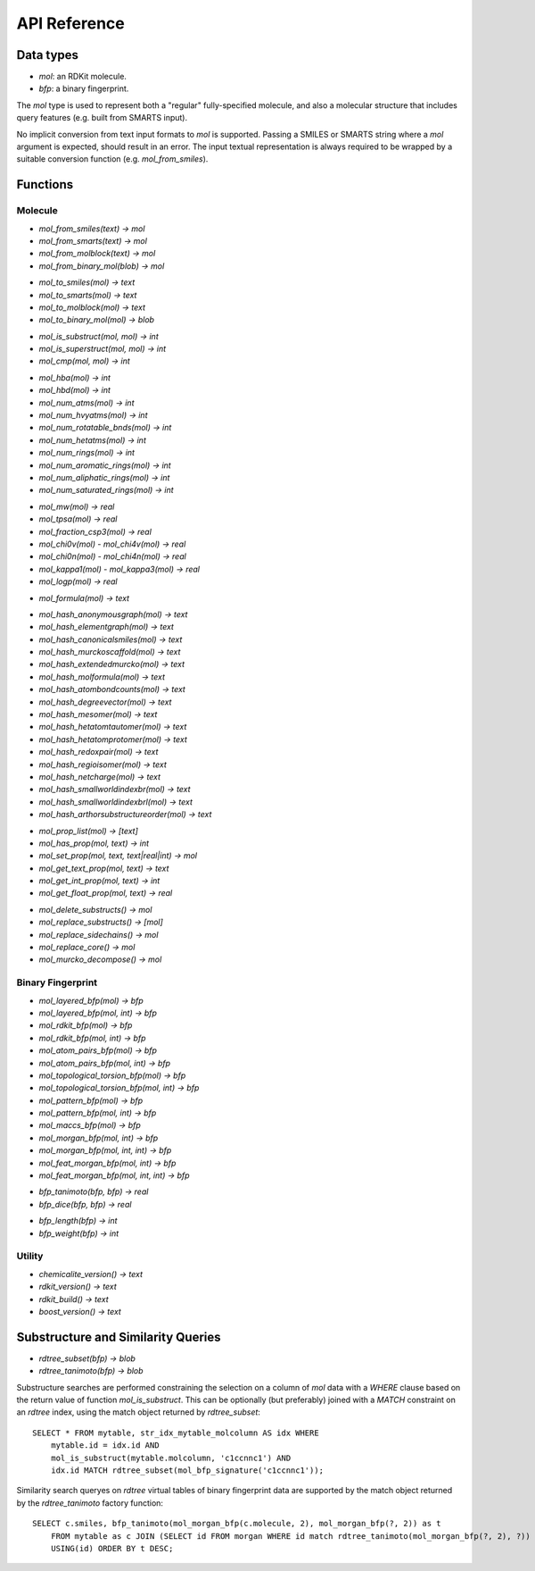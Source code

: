 API Reference
=============

Data types
----------

* `mol`: an RDKit molecule.
* `bfp`: a binary fingerprint.

The `mol` type is used to represent both a "regular" fully-specified molecule, and also a molecular structure that includes query features (e.g. built from SMARTS input).

No implicit conversion from text input formats to `mol` is supported. Passing a SMILES or SMARTS string where a `mol` argument is expected, should result in an error. The input textual representation is always required to be wrapped by a suitable conversion function (e.g. `mol_from_smiles`).

Functions
---------

Molecule
........

* `mol_from_smiles(text) -> mol`
* `mol_from_smarts(text) -> mol`
* `mol_from_molblock(text) -> mol`
* `mol_from_binary_mol(blob) -> mol`

..

* `mol_to_smiles(mol) -> text`
* `mol_to_smarts(mol) -> text`
* `mol_to_molblock(mol) -> text`
* `mol_to_binary_mol(mol) -> blob`

..

* `mol_is_substruct(mol, mol) -> int`
* `mol_is_superstruct(mol, mol) -> int`
* `mol_cmp(mol, mol) -> int`

..

* `mol_hba(mol) -> int`
* `mol_hbd(mol) -> int`
* `mol_num_atms(mol) -> int`
* `mol_num_hvyatms(mol) -> int`
* `mol_num_rotatable_bnds(mol) -> int`
* `mol_num_hetatms(mol) -> int`
* `mol_num_rings(mol) -> int`
* `mol_num_aromatic_rings(mol) -> int`
* `mol_num_aliphatic_rings(mol) -> int`
* `mol_num_saturated_rings(mol) -> int`

..

* `mol_mw(mol) -> real`
* `mol_tpsa(mol) -> real`
* `mol_fraction_csp3(mol) -> real`
* `mol_chi0v(mol)` - `mol_chi4v(mol) -> real`
* `mol_chi0n(mol)` - `mol_chi4n(mol) -> real`
* `mol_kappa1(mol)` - `mol_kappa3(mol) -> real`
* `mol_logp(mol) -> real`

..

* `mol_formula(mol) -> text`

..

* `mol_hash_anonymousgraph(mol) -> text`
* `mol_hash_elementgraph(mol) -> text`
* `mol_hash_canonicalsmiles(mol) -> text`
* `mol_hash_murckoscaffold(mol) -> text`
* `mol_hash_extendedmurcko(mol) -> text`
* `mol_hash_molformula(mol) -> text`
* `mol_hash_atombondcounts(mol) -> text`
* `mol_hash_degreevector(mol) -> text`
* `mol_hash_mesomer(mol) -> text`
* `mol_hash_hetatomtautomer(mol) -> text`
* `mol_hash_hetatomprotomer(mol) -> text`
* `mol_hash_redoxpair(mol) -> text`
* `mol_hash_regioisomer(mol) -> text`
* `mol_hash_netcharge(mol) -> text`
* `mol_hash_smallworldindexbr(mol) -> text`
* `mol_hash_smallworldindexbrl(mol) -> text`
* `mol_hash_arthorsubstructureorder(mol) -> text`

..

* `mol_prop_list(mol) -> [text]`
* `mol_has_prop(mol, text) -> int`
* `mol_set_prop(mol, text, text|real|int) -> mol`
* `mol_get_text_prop(mol, text) -> text`
* `mol_get_int_prop(mol, text) -> int`
* `mol_get_float_prop(mol, text) -> real`

..

* `mol_delete_substructs() -> mol`
* `mol_replace_substructs() -> [mol]`
* `mol_replace_sidechains() -> mol`
* `mol_replace_core() -> mol`
* `mol_murcko_decompose() -> mol`

Binary Fingerprint
..................

* `mol_layered_bfp(mol) -> bfp`
* `mol_layered_bfp(mol, int) -> bfp`
* `mol_rdkit_bfp(mol) -> bfp`
* `mol_rdkit_bfp(mol, int) -> bfp`
* `mol_atom_pairs_bfp(mol) -> bfp`
* `mol_atom_pairs_bfp(mol, int) -> bfp`
* `mol_topological_torsion_bfp(mol) -> bfp`
* `mol_topological_torsion_bfp(mol, int) -> bfp`
* `mol_pattern_bfp(mol) -> bfp`
* `mol_pattern_bfp(mol, int) -> bfp`
* `mol_maccs_bfp(mol) -> bfp`
* `mol_morgan_bfp(mol, int) -> bfp`
* `mol_morgan_bfp(mol, int, int) -> bfp`
* `mol_feat_morgan_bfp(mol, int) -> bfp`
* `mol_feat_morgan_bfp(mol, int, int) -> bfp`

..

* `bfp_tanimoto(bfp, bfp) -> real`
* `bfp_dice(bfp, bfp) -> real`

..

* `bfp_length(bfp) -> int`
* `bfp_weight(bfp) -> int`

Utility
.......

* `chemicalite_version() -> text`
* `rdkit_version() -> text`
* `rdkit_build() -> text`
* `boost_version() -> text`
  
Substructure and Similarity Queries
-----------------------------------

* `rdtree_subset(bfp) -> blob`
* `rdtree_tanimoto(bfp) -> blob`

Substructure searches are performed constraining the selection on a column of `mol` data with a `WHERE` clause based on the return value of function `mol_is_substruct`. This can be optionally (but preferably) joined with a `MATCH` constraint on an `rdtree` index, using the match object returned by `rdtree_subset`::

    SELECT * FROM mytable, str_idx_mytable_molcolumn AS idx WHERE
        mytable.id = idx.id AND 
        mol_is_substruct(mytable.molcolumn, 'c1ccnnc1') AND
        idx.id MATCH rdtree_subset(mol_bfp_signature('c1ccnnc1'));

Similarity search queryes on `rdtree` virtual tables of binary fingerprint data are supported by the match object returned by the `rdtree_tanimoto` factory function::

    SELECT c.smiles, bfp_tanimoto(mol_morgan_bfp(c.molecule, 2), mol_morgan_bfp(?, 2)) as t
        FROM mytable as c JOIN (SELECT id FROM morgan WHERE id match rdtree_tanimoto(mol_morgan_bfp(?, 2), ?)) as idx
        USING(id) ORDER BY t DESC;

